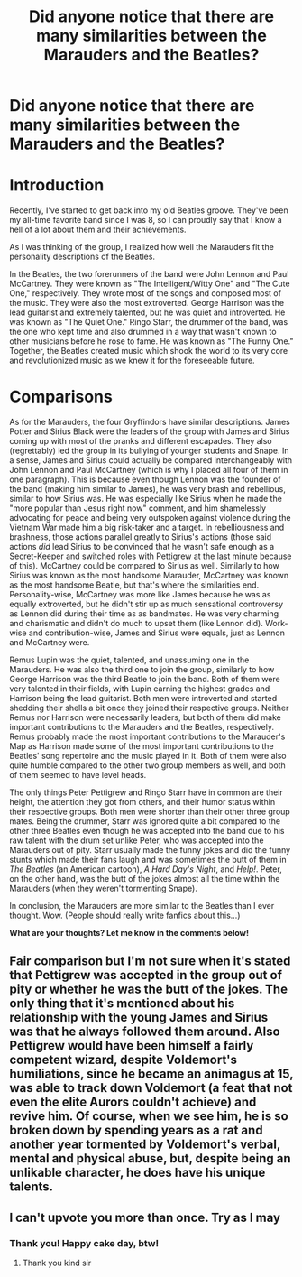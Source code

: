 #+TITLE: Did anyone notice that there are many similarities between the Marauders and the Beatles?

* Did anyone notice that there are many similarities between the Marauders and the Beatles?
:PROPERTIES:
:Author: SpaceDudetteYT
:Score: 6
:DateUnix: 1595916302.0
:DateShort: 2020-Jul-28
:FlairText: Discussion
:END:
* Introduction
  :PROPERTIES:
  :CUSTOM_ID: introduction
  :END:
Recently, I've started to get back into my old Beatles groove. They've been my all-time favorite band since I was 8, so I can proudly say that I know a hell of a lot about them and their achievements.

As I was thinking of the group, I realized how well the Marauders fit the personality descriptions of the Beatles.

In the Beatles, the two forerunners of the band were John Lennon and Paul McCartney. They were known as "The Intelligent/Witty One" and "The Cute One," respectively. They wrote most of the songs and composed most of the music. They were also the most extroverted. George Harrison was the lead guitarist and extremely talented, but he was quiet and introverted. He was known as "The Quiet One." Ringo Starr, the drummer of the band, was the one who kept time and also drummed in a way that wasn't known to other musicians before he rose to fame. He was known as "The Funny One." Together, the Beatles created music which shook the world to its very core and revolutionized music as we knew it for the foreseeable future.

* Comparisons
  :PROPERTIES:
  :CUSTOM_ID: comparisons
  :END:
As for the Marauders, the four Gryffindors have similar descriptions. James Potter and Sirius Black were the leaders of the group with James and Sirius coming up with most of the pranks and different escapades. They also (regrettably) led the group in its bullying of younger students and Snape. In a sense, James and Sirius could actually be compared interchangeably with John Lennon and Paul McCartney (which is why I placed all four of them in one paragraph). This is because even though Lennon was the founder of the band (making him similar to James), he was very brash and rebellious, similar to how Sirius was. He was especially like Sirius when he made the "more popular than Jesus right now" comment, and him shamelessly advocating for peace and being very outspoken against violence during the Vietnam War made him a big risk-taker and a target. In rebelliousness and brashness, those actions parallel greatly to Sirius's actions (those said actions /did/ lead Sirius to be convinced that he wasn't safe enough as a Secret-Keeper and switched roles with Pettigrew at the last minute because of this). McCartney could be compared to Sirius as well. Similarly to how Sirius was known as the most handsome Marauder, McCartney was known as the most handsome Beatle, but that's where the similarities end. Personality-wise, McCartney was more like James because he was as equally extroverted, but he didn't stir up as much sensational controversy as Lennon did during their time as as bandmates. He was very charming and charismatic and didn't do much to upset them (like Lennon did). Work-wise and contribution-wise, James and Sirius were equals, just as Lennon and McCartney were.

Remus Lupin was the quiet, talented, and unassuming one in the Marauders. He was also the third one to join the group, similarly to how George Harrison was the third Beatle to join the band. Both of them were very talented in their fields, with Lupin earning the highest grades and Harrison being the lead guitarist. Both men were introverted and started shedding their shells a bit once they joined their respective groups. Neither Remus nor Harrison were necessarily leaders, but both of them did make important contributions to the Marauders and the Beatles, respectively. Remus probably made the most important contributions to the Marauder's Map as Harrison made some of the most important contributions to the Beatles' song repertoire and the music played in it. Both of them were also quite humble compared to the other two group members as well, and both of them seemed to have level heads.

The only things Peter Pettigrew and Ringo Starr have in common are their height, the attention they got from others, and their humor status within their respective groups. Both men were shorter than their other three group mates. Being the drummer, Starr was ignored quite a bit compared to the other three Beatles even though he was accepted into the band due to his raw talent with the drum set unlike Peter, who was accepted into the Marauders out of pity. Starr usually made the funny jokes and did the funny stunts which made their fans laugh and was sometimes the butt of them in /The Beatles/ (an American cartoon), /A Hard Day's Night/, and /Help!/. Peter, on the other hand, was the butt of the jokes almost all the time within the Marauders (when they weren't tormenting Snape).

In conclusion, the Marauders are more similar to the Beatles than I ever thought. Wow. (People should really write fanfics about this...)

*What are your thoughts? Let me know in the comments below!*


** Fair comparison but I'm not sure when it's stated that Pettigrew was accepted in the group out of pity or whether he was the butt of the jokes. The only thing that it's mentioned about his relationship with the young James and Sirius was that he always followed them around. Also Pettigrew would have been himself a fairly competent wizard, despite Voldemort's humiliations, since he became an animagus at 15, was able to track down Voldemort (a feat that not even the elite Aurors couldn't achieve) and revive him. Of course, when we see him, he is so broken down by spending years as a rat and another year tormented by Voldemort's verbal, mental and physical abuse, but, despite being an unlikable character, he does have his unique talents.
:PROPERTIES:
:Author: I_love_DPs
:Score: 7
:DateUnix: 1595920090.0
:DateShort: 2020-Jul-28
:END:


** I can't upvote you more than once. Try as I may
:PROPERTIES:
:Author: Jon_Riptide
:Score: 2
:DateUnix: 1595940174.0
:DateShort: 2020-Jul-28
:END:

*** Thank you! Happy cake day, btw!
:PROPERTIES:
:Author: SpaceDudetteYT
:Score: 2
:DateUnix: 1595949513.0
:DateShort: 2020-Jul-28
:END:

**** Thank you kind sir
:PROPERTIES:
:Author: Jon_Riptide
:Score: 2
:DateUnix: 1595968584.0
:DateShort: 2020-Jul-29
:END:
